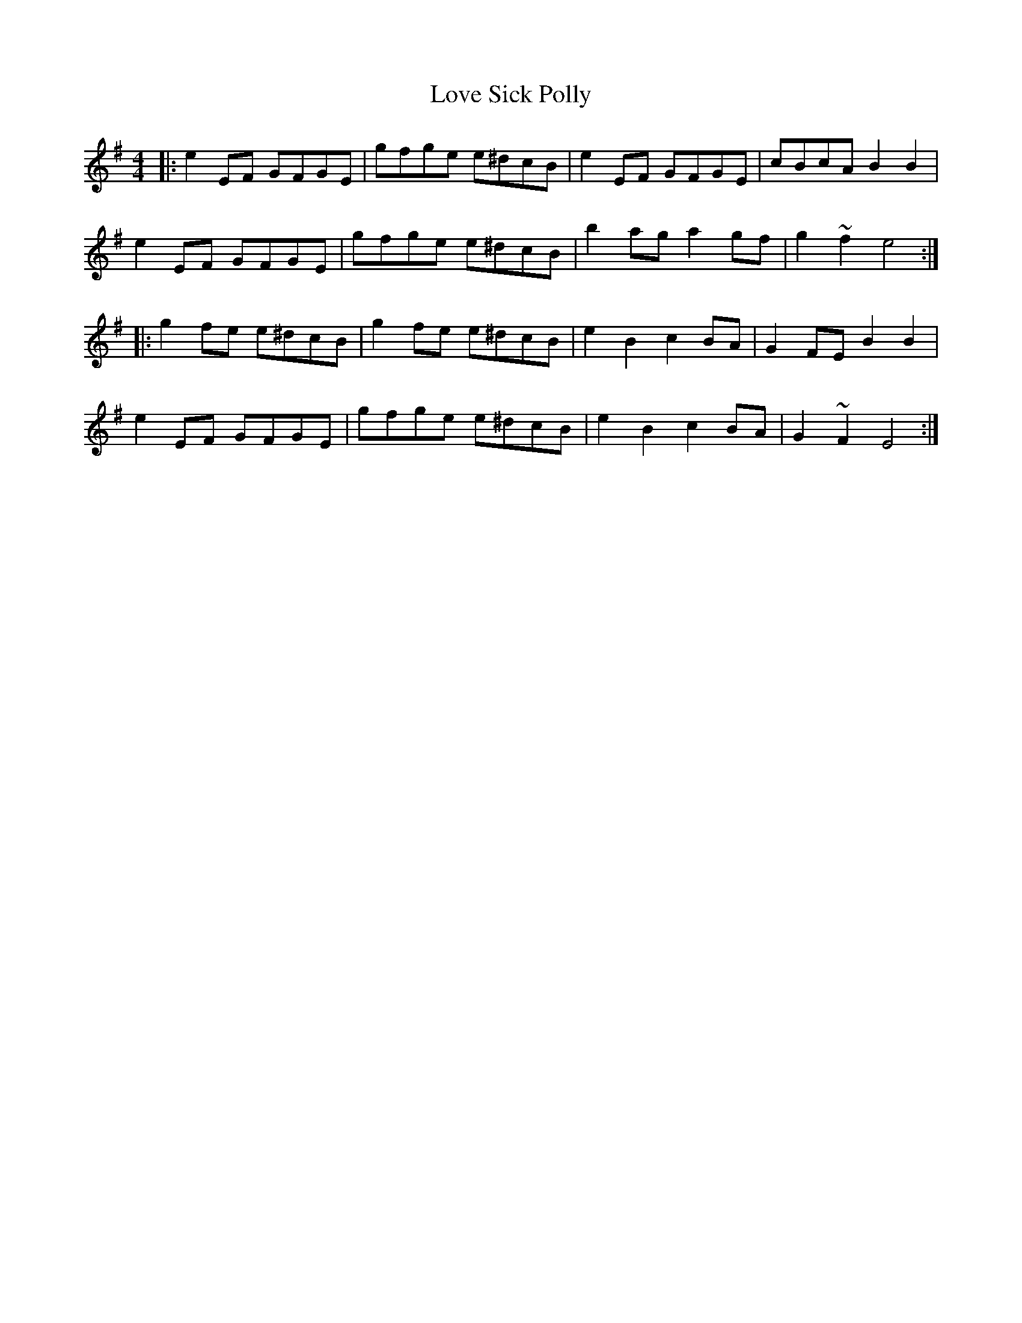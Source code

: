 X: 24376
T: Love Sick Polly
R: reel
M: 4/4
K: Eminor
|:e2 EF GFGE|gfge e^dcB|e2 EF GFGE|cBcA B2B2|
e2 EF GFGE|gfge e^dcB|b2 ag a2 gf|g2 ~f2 e4:|
|:g2 fe e^dcB|g2 fe e^dcB|e2 B2 c2 BA|G2 FE B2B2|
e2 EF GFGE|gfge e^dcB|e2 B2 c2 BA|G2 ~F2 E4:|

